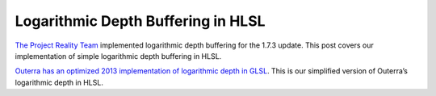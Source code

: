 
Logarithmic Depth Buffering in HLSL
===================================

`The Project Reality Team <https://www.realitymod.com/>`_ implemented logarithmic depth buffering for the 1.7.3 update. This post covers our implementation of simple logarithmic depth buffering in HLSL.

`Outerra has an optimized 2013 implementation of logarithmic depth in GLSL <https://outerra.blogspot.com/2013/07/logarithmic-depth-buffer-optimizations.html>`_. This is our simplified version of Outerra’s logarithmic depth in HLSL.

.. code-block:: c
   :caption: Source Code

   uniform float4x4 _WorldViewProj : WorldViewProj;

   struct APP2VS
   {
      float4 Pos : POSITION0;
   };

   struct VS2PS
   {
      float4 HPos : POSITION;
      float Depth : TEXCOORD0;
   };

   struct PS2FB
   {
      float4 Color : COLOR;
      float Depth : DEPTH;
   };

   // Converts linear depth to logarithmic depth in the pixel shader
   // Source: https://outerra.blogspot.com/2013/07/logarithmic-depth-buffer-optimizations.html
   float ApplyLogarithmicDepth(float Depth)
   {
      const float FarPlane = 10000.0;
      const float FCoef = 1.0 / log2(FarPlane + 1.0);
      return log2(Depth) * FCoef;
   }

   VS2PS VS_LogDepth(APP2VS Input)
   {
      VS2PS Output = (VS2PS)0;

      // Usually a transformation happens here
      Output.HPos = mul(float4(Input.Pos.xyz, 1.0), _WorldViewProj);

      // Output depth
      Output.Depth = Output.HPos.w + 1.0;

      return Output;
   }

   PS2FB PS_LogDepth(VS2PS Input)
   {
      PS2FB Output;

      // You need to output something to the color buffer
      Output.Color = 0.0;

      // You must output to the pixel shader’s DEPTH semantic so the GPU can do per-fragment depth testing.
      Output.Depth = ApplyLogarithmicDepth(Input.Depth);

      return Output;
   };
